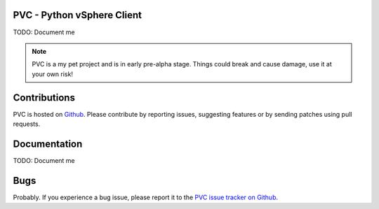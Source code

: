 PVC - Python vSphere Client
===========================

TODO: Document me

.. note::

   PVC is a my pet project and is in early pre-alpha stage.
   Things could break and cause damage, use it at your own risk!

Contributions
=============

PVC is hosted on `Github <https://github.com/dnaeon/py-pvc>`_.
Please contribute by reporting issues, suggesting features or by
sending patches using pull requests.

Documentation
=============

TODO: Document me

Bugs
====

Probably. If you experience a bug issue, please report it to the
`PVC issue tracker on Github <https://github.com/dnaeon/py-pvc/issues>`_.
